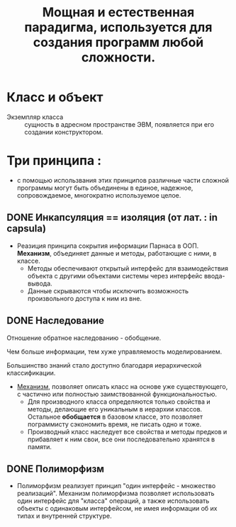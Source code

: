 #+TITLE: Мощная и естественная парадигма, используется для создания программ любой сложности.
#+DESCRIPTION: Программа - совокупность взаимодействующих объектов.
* Класс и объект

- Экземпляр класса :: сущность в адресном пространстве ЭВМ, появляется при его создании конструктором.

* Три принципа :
  - с помощью использвания этих принципов различные части сложной программы могут быть объединены в единое, надежное, сопровождаемое, многократно используемое целое.

** DONE Инкапсуляция == изоляция (от лат. : in capsula)
- Реазиция принципа сокрытия информации Парнаса в ООП. *Механизм*, объединяет данные и методы, работающие с ними, в классе.
  + Методы обеспечивают открытый интерфейс для взаимодействия объекта с другими объектами системы через интерфейс ввода-вывода.
  + Данные скрываются чтобы исключить возможность произвольного доступа к ним из вне.
** DONE Наследование

Отношение обратное наследованию - обобщение.

Чем больше информации, тем хуже управляемость моделированием.

Большинство знаний стало доступно благодаря иерархической классификации.

- _Механизм_, позволяет описать класс на основе уже существующего, с частично или полностью заимствованной функциональностью.
  + Для производного класса определяются только свойства и методы, делающие его уникальным в иерархии классов. Остальное *обобщается* в базовом классе, это позволяет пограммисту сэкономить время, не писать одно и тоже.
  + Производный класс наследует все свойства и методы предков и прибавляет к ним свои, все они последовательно хранятся в памяти.

** DONE Полиморфизм

- Полиморфизм реализует принцип "один интерфейс - множество реализаций". Механизм полиморфизма позволяет использовать один интерфейс для "класса" операций, а также использовать объекты с одинаковым интерфейсом, не имея информации об их типах и внутренней структуре.
